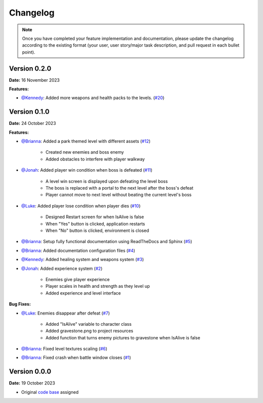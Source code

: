Changelog
=========

.. note::
   Once you have completed your feature implementation and documentation, please update
   the changelog according to the existing format (your user, user story/major task 
   description, and pull request in each bullet point). 

Version 0.2.0
-------------
**Date:** 16 November 2023

**Features:**

- `@Kennedy`_: Added more weapons and health packs to the levels. (`#20 <https://github.com/briannaosms/Food-Fight/pull/20>`_) 


Version 0.1.0
-------------
**Date:** 24 October 2023

**Features:**

- `@Brianna`_: Added a park themed level with different assets (`#12 <https://github.com/briannaosms/Food-Fight/pull/12>`_)

	- Created new enemies and boss enemy	
	- Added obstacles to interfere with player walkway

- `@Jonah`_: Added player win condition when boss is defeated (`#11 <https://github.com/briannaosms/Food-Fight/pull/11>`_)
	
	- A level win screen is displayed upon defeating the level boss
	- The boss is replaced with a portal to the next level after the boss's defeat
	- Player cannot move to next level without beating the current level's boss

- `@Luke`_: Added player lose condition when player dies (`#10 <https://github.com/briannaosms/Food-Fight/pull/10>`_)

	- Designed Restart screen for when IsAlive is false
	- When "Yes" button is clicked, application restarts
	- When "No" button is clicked, environment is closed

- `@Brianna`_: Setup fully functional documentation using ReadTheDocs and Sphinx (`#5 <https://github.com/briannaosms/Food-Fight/pull/5>`_)
- `@Brianna`_: Added documentation configuration files (`#4 <https://github.com/briannaosms/Food-Fight/pull/4>`_)
- `@Kennedy`_: Added healing system and weapons system (`#3 <https://github.com/briannaosms/Food-Fight/pull/3>`_)
- `@Jonah`_: Added experience system (`#2 <https://github.com/briannaosms/Food-Fight/pull/2>`_)

	- Enemies give player experience
	- Player scales in health and strength as they level up
	- Added experience and level interface

**Bug Fixes:**

- `@Luke`_: Enemies disappear after defeat (`#7 <https://github.com/briannaosms/Food-Fight/pull/7>`_)
	
	- Added "IsAlive" variable to character class
	- Added gravestone.png to project resources
	- Added function that turns enemy pictures to gravestone when IsAlive is false

- `@Brianna`_: Fixed level textures scaling (`#6 <https://github.com/briannaosms/Food-Fight/pull/6>`_)
- `@Brianna`_: Fixed crash when battle window closes (`#1 <https://github.com/briannaosms/Food-Fight/pull/1>`_)

.. _@Brianna: https://github.com/briannaosms
.. _@Kennedy: https://github.com/kennedyford
.. _@Jonah: https://github.com/jonahf0
.. _@Luke: https://github.com/ldm04


Version 0.0.0
-------------
**Date:** 19 October 2023

* Original `code base`_ assigned

.. _code base: https://github.com/kcherr1/Fall2020_CSC403_Project